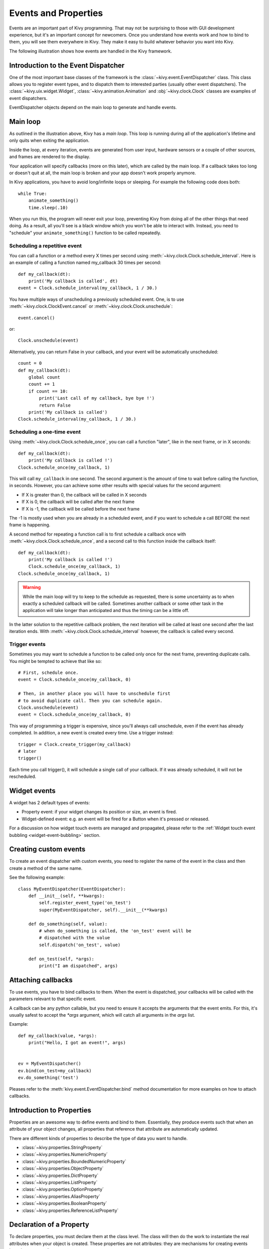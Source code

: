 .. _events:
.. _properties:

Events and Properties
=====================

Events are an important part of Kivy programming. That may not be surprising to
those with GUI development experience, but it's an important concept for
newcomers. Once you understand how events work and how to bind to them, you
will see them everywhere in Kivy. They make it easy to build whatever behavior
you want into Kivy.

The following illustration shows how events are handled in the Kivy framework.

.. image:: images/Events.*


Introduction to the Event Dispatcher
------------------------------------

One of the most important base classes of the framework is the
:class:`~kivy.event.EventDispatcher` class. This class allows you to register
event types, and to dispatch them to interested parties (usually other event
dispatchers). The :class:`~kivy.uix.widget.Widget`,
:class:`~kivy.animation.Animation` and :obj:`~kivy.clock.Clock` classes are
examples of event dispatchers.

EventDispatcher objects depend on the main loop to generate and
handle events.

Main loop
---------

As outlined in the illustration above, Kivy has a `main loop`. This loop is
running during all of the application's lifetime and only quits when exiting
the application.

Inside the loop, at every iteration, events are generated from user input,
hardware sensors or a couple of other sources, and frames are rendered to the
display.

Your application will specify callbacks (more on this later), which are called
by the main loop. If a callback takes too long or doesn't quit at all, the main
loop is broken and your app doesn't work properly anymore.

In Kivy applications, you have to avoid long/infinite loops or sleeping.
For example the following code does both::

    while True:
        animate_something()
        time.sleep(.10)

When you run this, the program will never exit your loop, preventing Kivy from
doing all of the other things that need doing. As a result, all you'll see is a
black window which you won't be able to interact with. Instead, you need to
"schedule" your ``animate_something()`` function to be called repeatedly.


Scheduling a repetitive event
~~~~~~~~~~~~~~~~~~~~~~~~~~~~~~

You can call a function or a method every X times per second using
:meth:`~kivy.clock.Clock.schedule_interval`. Here is an example of calling a
function named my_callback 30 times per second::

    def my_callback(dt):
        print('My callback is called', dt)
    event = Clock.schedule_interval(my_callback, 1 / 30.)

You have multiple ways of unscheduling a previously scheduled event. One, is
to use :meth:`~kivy.clock.ClockEvent.cancel` or :meth:`~kivy.clock.Clock.unschedule`::

    event.cancel()

or::

    Clock.unschedule(event)

Alternatively, you can return False in your callback, and your event will be automatically
unscheduled::

    count = 0
    def my_callback(dt):
        global count
        count += 1
        if count == 10:
            print('Last call of my callback, bye bye !')
            return False
        print('My callback is called')
    Clock.schedule_interval(my_callback, 1 / 30.)


Scheduling a one-time event
~~~~~~~~~~~~~~~~~~~~~~~~~~~~~~~~~

Using :meth:`~kivy.clock.Clock.schedule_once`, you can call a function "later",
like in the next frame, or in X seconds::

    def my_callback(dt):
        print('My callback is called !')
    Clock.schedule_once(my_callback, 1)

This will call ``my_callback`` in one second. The second argument is the amount
of time to wait before calling the function, in seconds. However, you can
achieve some other results with special values for the second argument:

- If X is greater than 0, the callback will be called in X seconds
- If X is 0, the callback will be called after the next frame
- If X is -1, the callback will be called before the next frame

The -1 is mostly used when you are already in a scheduled event, and if you
want to schedule a call BEFORE the next frame is happening.

A second method for repeating a function call is to first schedule a callback once
with :meth:`~kivy.clock.Clock.schedule_once`, and a second call to this function
inside the callback itself::


    def my_callback(dt):
        print('My callback is called !')
        Clock.schedule_once(my_callback, 1)
    Clock.schedule_once(my_callback, 1)

.. warning::
    While the main loop will try to keep to the schedule as requested, there is some
    uncertainty as to when exactly a scheduled callback will be called. Sometimes
    another callback or some other task in the application will take longer than
    anticipated and thus the timing can be a little off.

In the latter solution to the repetitive callback problem, the next iteration will
be called at least one second after the last iteration ends. With
:meth:`~kivy.clock.Clock.schedule_interval` however, the callback is called
every second.

Trigger events
~~~~~~~~~~~~~~

Sometimes you may want to schedule a function to be called only once for the next 
frame, preventing duplicate calls. You might be tempted to achieve that like so::

    # First, schedule once.
    event = Clock.schedule_once(my_callback, 0)
    
    # Then, in another place you will have to unschedule first
    # to avoid duplicate call. Then you can schedule again.
    Clock.unschedule(event)
    event = Clock.schedule_once(my_callback, 0)

This way of programming a trigger is expensive, since you'll always call
unschedule, even if the event has already completed. In addition, a new event is
created every time. Use a trigger instead::

    trigger = Clock.create_trigger(my_callback)
    # later
    trigger()

Each time you call trigger(), it will schedule a single call of your callback. If
it was already scheduled, it will not be rescheduled.


Widget events
-------------

A widget has 2 default types of events:

- Property event: if your widget changes its position or size, an event is fired.
- Widget-defined event: e.g. an event will be fired for a Button when it's pressed or
  released.

For a discussion on how widget touch events are managed and propagated, please refer
to the :ref:`Widget touch event bubbling <widget-event-bubbling>` section.

Creating custom events
----------------------

To create an event dispatcher with custom events, you need to register the name
of the event in the class and then create a method of the same name.

See the following example::

    class MyEventDispatcher(EventDispatcher):
        def __init__(self, **kwargs):
            self.register_event_type('on_test')
            super(MyEventDispatcher, self).__init__(**kwargs)

        def do_something(self, value):
            # when do_something is called, the 'on_test' event will be
            # dispatched with the value
            self.dispatch('on_test', value)

        def on_test(self, *args):
            print("I am dispatched", args)


Attaching callbacks
-------------------

To use events, you have to bind callbacks to them. When the event is
dispatched, your callbacks will be called with the parameters relevant to
that specific event.

A callback can be any python callable, but you need to ensure it accepts
the arguments that the event emits. For this, it's usually safest to accept the
`*args` argument, which will catch all arguments in the `args` list.

Example::

    def my_callback(value, *args):
        print("Hello, I got an event!", args)


    ev = MyEventDispatcher()
    ev.bind(on_test=my_callback)
    ev.do_something('test')

Pleases refer to the :meth:`kivy.event.EventDispatcher.bind` method
documentation for more examples on how to attach callbacks.

Introduction to Properties
--------------------------

Properties are an awesome way to define events and bind to them. Essentially,
they produce events such that when an attribute of your object changes,
all properties that reference that attribute are automatically updated.

There are different kinds of properties to describe the type of data you want to
handle.

- :class:`~kivy.properties.StringProperty`
- :class:`~kivy.properties.NumericProperty`
- :class:`~kivy.properties.BoundedNumericProperty`
- :class:`~kivy.properties.ObjectProperty`
- :class:`~kivy.properties.DictProperty`
- :class:`~kivy.properties.ListProperty`
- :class:`~kivy.properties.OptionProperty`
- :class:`~kivy.properties.AliasProperty`
- :class:`~kivy.properties.BooleanProperty`
- :class:`~kivy.properties.ReferenceListProperty`


Declaration of a Property
-------------------------

To declare properties, you must declare them at the class level. The class will then do
the work to instantiate the real attributes when your object is created. These properties
are not attributes: they are mechanisms for creating events based on your
attributes::

    class MyWidget(Widget):

        text = StringProperty('')


When overriding `__init__`, *always* accept `**kwargs` and use `super()` to call
the parent's `__init__` method, passing in your class instance::

        def __init__(self, **kwargs):
            super(MyWidget, self).__init__(**kwargs)


Dispatching a Property event
----------------------------

Kivy properties, by default, provide an `on_<property_name>` event. This event is
called when the value of the property is changed.

.. note::
    If the new value for the property is equal to the current value, then the
    `on_<property_name>` event will not be called.

For example, consider the following code:

.. code-block:: python
   :linenos:

    class CustomBtn(Widget):

        pressed = ListProperty([0, 0])

        def on_touch_down(self, touch):
            if self.collide_point(*touch.pos):
                self.pressed = touch.pos
                return True
            return super(CustomBtn, self).on_touch_down(touch)

        def on_pressed(self, instance, pos):
            print('pressed at {pos}'.format(pos=pos))

In the code above at line 3::

    pressed = ListProperty([0, 0])

We define the `pressed` Property of type :class:`~kivy.properties.ListProperty`,
giving it a default value of `[0, 0]`. From this point forward, the `on_pressed`
event will be called whenever the value of this property is changed.

At Line 5::

    def on_touch_down(self, touch):
        if self.collide_point(*touch.pos):
            self.pressed = touch.pos
            return True
        return super(CustomBtn, self).on_touch_down(touch)

We override the :meth:`on_touch_down` method of the Widget class. Here, we check
for collision of the `touch` with our widget.

If the touch falls inside of our widget, we change the value of `pressed` to touch.pos
and return True, indicating that we have consumed the touch and don't want it to
propagate any further.

Finally, if the touch falls outside our widget, we call the original event
using `super(...)` and return the result. This allows the touch event propagation
to continue as it would normally have occurred.

Finally on line 11::

    def on_pressed(self, instance, pos):
        print('pressed at {pos}'.format(pos=pos))

We define an `on_pressed` function that will be called by the property whenever the
property value is changed.

.. Note::
    This `on_<prop_name>` event is called within the class where the property is
    defined. To monitor/observe any change to a property outside of the class
    where it's defined, you should bind to the property as shown below.


**Binding to the property**

How to monitor changes to a property when all you have access to is a widget
instance? You *bind* to the property::

    your_widget_instance.bind(property_name=function_name)

For example, consider the following code:

.. code-block:: python
   :linenos:

    class RootWidget(BoxLayout):

        def __init__(self, **kwargs):
            super(RootWidget, self).__init__(**kwargs)
            self.add_widget(Button(text='btn 1'))
            cb = CustomBtn()
            cb.bind(pressed=self.btn_pressed)
            self.add_widget(cb)
            self.add_widget(Button(text='btn 2'))

        def btn_pressed(self, instance, pos):
            print('pos: printed from root widget: {pos}'.format(pos=.pos))

If you run the code as is, you will notice two print statements in the console.
One from the `on_pressed` event that is called inside the `CustomBtn` class and
another from the `btn_pressed` function that we bind to the property change.

The reason that both functions are called is simple. Binding doesn't mean
overriding. Having both of these functions is redundant and you should generally
only use one of the methods of listening/reacting to property changes.

You should also take note of the parameters that are passed to the
`on_<property_name>` event or the function bound to the property.

.. code-block:: python

    def btn_pressed(self, instance, pos):

The first parameter is `self`, which is the instance of the class where this
function is defined. You can use an in-line function as follows:

.. code-block:: python
   :linenos:

    cb = CustomBtn()

    def _local_func(instance, pos):
        print('pos: printed from root widget: {pos}'.format(pos=pos))

    cb.bind(pressed=_local_func)
    self.add_widget(cb)

The first parameter would be the `instance` of the class the property is
defined.

The second parameter would be the `value`, which is the new value of the property.

Here is the complete example, derived from the snippets above, that you can
use to copy and paste into an editor to experiment.

.. code-block:: python
   :linenos:

    from kivy.app import App
    from kivy.uix.widget import Widget
    from kivy.uix.button import Button
    from kivy.uix.boxlayout import BoxLayout
    from kivy.properties import ListProperty

    class RootWidget(BoxLayout):

        def __init__(self, **kwargs):
            super(RootWidget, self).__init__(**kwargs)
            self.add_widget(Button(text='btn 1'))
            cb = CustomBtn()
            cb.bind(pressed=self.btn_pressed)
            self.add_widget(cb)
            self.add_widget(Button(text='btn 2'))

        def btn_pressed(self, instance, pos):
            print('pos: printed from root widget: {pos}'.format(pos=pos))

    class CustomBtn(Widget):

        pressed = ListProperty([0, 0])

        def on_touch_down(self, touch):
            if self.collide_point(*touch.pos):
                self.pressed = touch.pos
                # we consumed the touch. return False here to propagate
                # the touch further to the children.
                return True
            return super(CustomBtn, self).on_touch_down(touch)

        def on_pressed(self, instance, pos):
            print('pressed at {pos}'.format(pos=pos))

    class TestApp(App):

        def build(self):
            return RootWidget()


    if __name__ == '__main__':
        TestApp().run()


Running the code above will give you the following output:

.. image:: images/property_events_binding.png

Our CustomBtn has no visual representation and thus appears black. You can
touch/click on the black area to see the output on your console.

Compound Properties
-------------------

When defining an :class:`~kivy.properties.AliasProperty`, you normally define
a getter and a setter function yourself. Here, it falls on to you to define
when the getter and the setter functions are called using the `bind` argument.

Consider the following code.

.. code-block:: python
   :linenos:

    cursor_pos = AliasProperty(_get_cursor_pos, None,
                               bind=('cursor', 'padding', 'pos', 'size',
                                     'focus', 'scroll_x', 'scroll_y',
                                     'line_height', 'line_spacing'),
                               cache=True)
    '''Current position of the cursor, in (x, y).

    :attr:`cursor_pos` is an :class:`~kivy.properties.AliasProperty`,
    read-only.
    '''

Here `cursor_pos` is a :class:`~kivy.properties.AliasProperty` which uses the
`getter` `_get_cursor_pos` with the `setter` part set to None, implying this
is a read only Property.

The bind argument at the end defines that `on_cursor_pos` event is dispatched
when any of the properties used in the `bind=` argument change.
